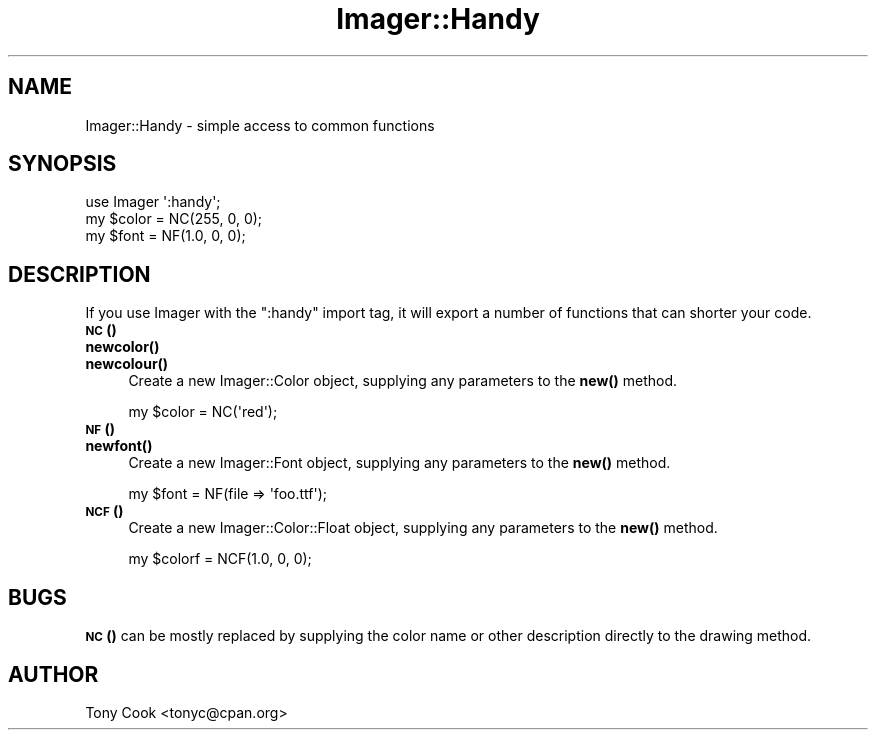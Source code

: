 .\" Automatically generated by Pod::Man 4.14 (Pod::Simple 3.40)
.\"
.\" Standard preamble:
.\" ========================================================================
.de Sp \" Vertical space (when we can't use .PP)
.if t .sp .5v
.if n .sp
..
.de Vb \" Begin verbatim text
.ft CW
.nf
.ne \\$1
..
.de Ve \" End verbatim text
.ft R
.fi
..
.\" Set up some character translations and predefined strings.  \*(-- will
.\" give an unbreakable dash, \*(PI will give pi, \*(L" will give a left
.\" double quote, and \*(R" will give a right double quote.  \*(C+ will
.\" give a nicer C++.  Capital omega is used to do unbreakable dashes and
.\" therefore won't be available.  \*(C` and \*(C' expand to `' in nroff,
.\" nothing in troff, for use with C<>.
.tr \(*W-
.ds C+ C\v'-.1v'\h'-1p'\s-2+\h'-1p'+\s0\v'.1v'\h'-1p'
.ie n \{\
.    ds -- \(*W-
.    ds PI pi
.    if (\n(.H=4u)&(1m=24u) .ds -- \(*W\h'-12u'\(*W\h'-12u'-\" diablo 10 pitch
.    if (\n(.H=4u)&(1m=20u) .ds -- \(*W\h'-12u'\(*W\h'-8u'-\"  diablo 12 pitch
.    ds L" ""
.    ds R" ""
.    ds C` ""
.    ds C' ""
'br\}
.el\{\
.    ds -- \|\(em\|
.    ds PI \(*p
.    ds L" ``
.    ds R" ''
.    ds C`
.    ds C'
'br\}
.\"
.\" Escape single quotes in literal strings from groff's Unicode transform.
.ie \n(.g .ds Aq \(aq
.el       .ds Aq '
.\"
.\" If the F register is >0, we'll generate index entries on stderr for
.\" titles (.TH), headers (.SH), subsections (.SS), items (.Ip), and index
.\" entries marked with X<> in POD.  Of course, you'll have to process the
.\" output yourself in some meaningful fashion.
.\"
.\" Avoid warning from groff about undefined register 'F'.
.de IX
..
.nr rF 0
.if \n(.g .if rF .nr rF 1
.if (\n(rF:(\n(.g==0)) \{\
.    if \nF \{\
.        de IX
.        tm Index:\\$1\t\\n%\t"\\$2"
..
.        if !\nF==2 \{\
.            nr % 0
.            nr F 2
.        \}
.    \}
.\}
.rr rF
.\" ========================================================================
.\"
.IX Title "Imager::Handy 3"
.TH Imager::Handy 3 "2014-01-10" "perl v5.32.0" "User Contributed Perl Documentation"
.\" For nroff, turn off justification.  Always turn off hyphenation; it makes
.\" way too many mistakes in technical documents.
.if n .ad l
.nh
.SH "NAME"
Imager::Handy \- simple access to common functions
.SH "SYNOPSIS"
.IX Header "SYNOPSIS"
.Vb 3
\&  use Imager \*(Aq:handy\*(Aq;
\&  my $color = NC(255, 0, 0);
\&  my $font = NF(1.0, 0, 0);
.Ve
.SH "DESCRIPTION"
.IX Header "DESCRIPTION"
If you use Imager with the \f(CW\*(C`:handy\*(C'\fR import tag, it will export a
number of functions that can shorter your code.
.IP "\s-1\fBNC\s0()\fR" 4
.IX Item "NC()"
.PD 0
.IP "\fBnewcolor()\fR" 4
.IX Item "newcolor()"
.IP "\fBnewcolour()\fR" 4
.IX Item "newcolour()"
.PD
Create a new Imager::Color object, supplying any parameters to the
\&\fBnew()\fR method.
.Sp
.Vb 1
\&  my $color = NC(\*(Aqred\*(Aq);
.Ve
.IP "\s-1\fBNF\s0()\fR" 4
.IX Item "NF()"
.PD 0
.IP "\fBnewfont()\fR" 4
.IX Item "newfont()"
.PD
Create a new Imager::Font object, supplying any parameters to the
\&\fBnew()\fR method.
.Sp
.Vb 1
\&  my $font = NF(file => \*(Aqfoo.ttf\*(Aq);
.Ve
.IP "\s-1\fBNCF\s0()\fR" 4
.IX Item "NCF()"
Create a new Imager::Color::Float object, supplying any parameters
to the \fBnew()\fR method.
.Sp
.Vb 1
\&  my $colorf = NCF(1.0, 0, 0);
.Ve
.SH "BUGS"
.IX Header "BUGS"
\&\s-1\fBNC\s0()\fR can be mostly replaced by supplying the color name or other
description directly to the drawing method.
.SH "AUTHOR"
.IX Header "AUTHOR"
Tony Cook <tonyc@cpan.org>
